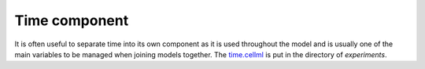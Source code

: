 Time component
--------------

It is often useful to separate time into its own component as it is used throughout the model and is usually one of the main variables to be managed when joining models together.
The `time.cellml <../experiments/time.cellml>`_ is put in the directory of `experiments`.